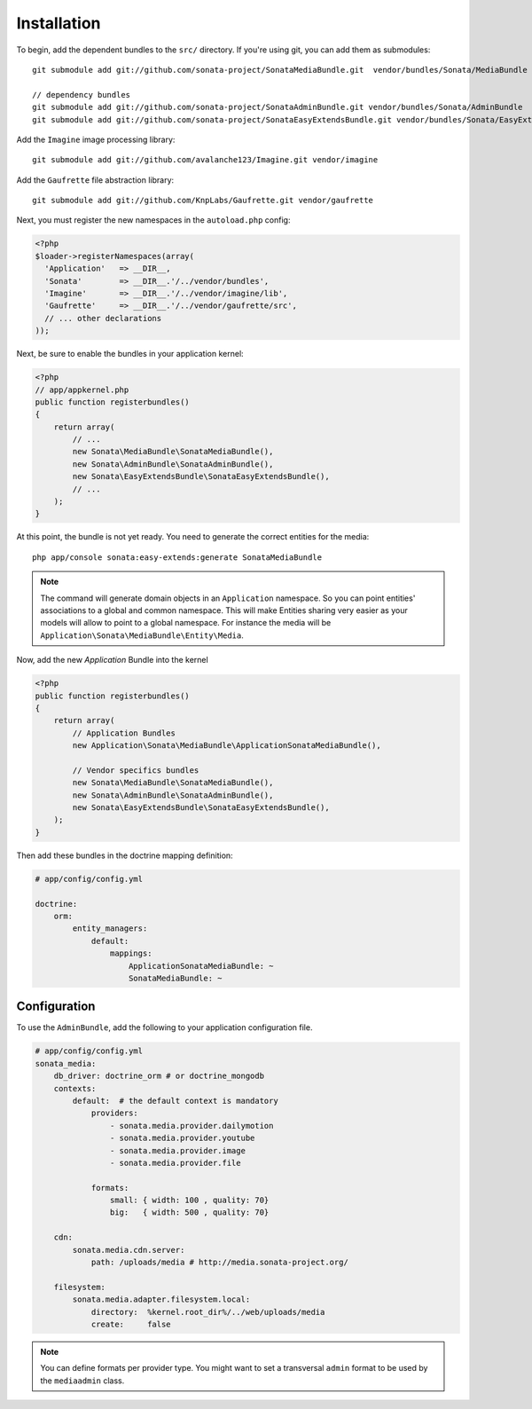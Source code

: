 Installation
============

To begin, add the dependent bundles to the ``src/`` directory. If you're
using git, you can add them as submodules::

  git submodule add git://github.com/sonata-project/SonataMediaBundle.git  vendor/bundles/Sonata/MediaBundle

  // dependency bundles
  git submodule add git://github.com/sonata-project/SonataAdminBundle.git vendor/bundles/Sonata/AdminBundle
  git submodule add git://github.com/sonata-project/SonataEasyExtendsBundle.git vendor/bundles/Sonata/EasyExtendsBundle

Add the ``Imagine`` image processing library::

  git submodule add git://github.com/avalanche123/Imagine.git vendor/imagine

Add the ``Gaufrette`` file abstraction library::

  git submodule add git://github.com/KnpLabs/Gaufrette.git vendor/gaufrette

Next, you must register the new namespaces in the ``autoload.php`` config:

.. code-block:: php

  <?php
  $loader->registerNamespaces(array(
    'Application'   => __DIR__,
    'Sonata'        => __DIR__.'/../vendor/bundles',
    'Imagine'       => __DIR__.'/../vendor/imagine/lib',
    'Gaufrette'     => __DIR__.'/../vendor/gaufrette/src',
    // ... other declarations
  ));

Next, be sure to enable the bundles in your application kernel:

.. code-block:: php

  <?php
  // app/appkernel.php
  public function registerbundles()
  {
      return array(
          // ...
          new Sonata\MediaBundle\SonataMediaBundle(),
          new Sonata\AdminBundle\SonataAdminBundle(),
          new Sonata\EasyExtendsBundle\SonataEasyExtendsBundle(),
          // ...
      );
  }

At this point, the bundle is not yet ready. You need to generate the correct
entities for the media::

    php app/console sonata:easy-extends:generate SonataMediaBundle

.. note::

    The command will generate domain objects in an ``Application`` namespace.
    So you can point entities' associations to a global and common namespace.
    This will make Entities sharing very easier as your models will allow to
    point to a global namespace. For instance the media will be
    ``Application\Sonata\MediaBundle\Entity\Media``.

Now, add the new `Application` Bundle into the kernel

.. code-block:: php

  <?php
  public function registerbundles()
  {
      return array(
          // Application Bundles
          new Application\Sonata\MediaBundle\ApplicationSonataMediaBundle(),

          // Vendor specifics bundles
          new Sonata\MediaBundle\SonataMediaBundle(),
          new Sonata\AdminBundle\SonataAdminBundle(),
          new Sonata\EasyExtendsBundle\SonataEasyExtendsBundle(),
      );
  }

Then add these bundles in the doctrine mapping definition:

.. code-block:: yaml

    # app/config/config.yml

    doctrine:
        orm:
            entity_managers:
                default:
                    mappings:
                        ApplicationSonataMediaBundle: ~
                        SonataMediaBundle: ~


Configuration
-------------

To use the ``AdminBundle``, add the following to your application configuration
file.

.. code-block:: yaml

    # app/config/config.yml
    sonata_media:
        db_driver: doctrine_orm # or doctrine_mongodb
        contexts:
            default:  # the default context is mandatory
                providers:
                    - sonata.media.provider.dailymotion
                    - sonata.media.provider.youtube
                    - sonata.media.provider.image
                    - sonata.media.provider.file

                formats:
                    small: { width: 100 , quality: 70}
                    big:   { width: 500 , quality: 70}

        cdn:
            sonata.media.cdn.server:
                path: /uploads/media # http://media.sonata-project.org/

        filesystem:
            sonata.media.adapter.filesystem.local:
                directory:  %kernel.root_dir%/../web/uploads/media
                create:     false

.. note::

    You can define formats per provider type. You might want to set
    a transversal ``admin`` format to be used by the ``mediaadmin`` class.
